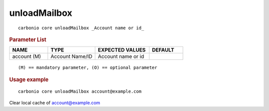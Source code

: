 .. SPDX-FileCopyrightText: 2022 Zextras <https://www.zextras.com/>
..
.. SPDX-License-Identifier: CC-BY-NC-SA-4.0

.. _carbonio_core_unloadMailbox:

**************************
unloadMailbox
**************************

::

   carbonio core unloadMailbox _Account name or id_ 


.. rubric:: Parameter List

.. list-table::
   :widths: 17 21 24 15
   :header-rows: 1

   * - NAME
     - TYPE
     - EXPECTED VALUES
     - DEFAULT
   * - account (M)
     - Account Name/ID
     - Account name or id
     - 

::

   (M) == mandatory parameter, (O) == optional parameter



.. rubric:: Usage example


::

   carbonio core unloadMailbox account@example.com



Clear local cache of account@example.com
